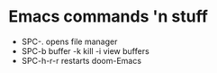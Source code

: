 * Emacs commands 'n stuff

- SPC-. opens file manager
- SPC-b buffer
        -k kill
        -i view buffers
- SPC-h-r-r restarts doom-Emacs
